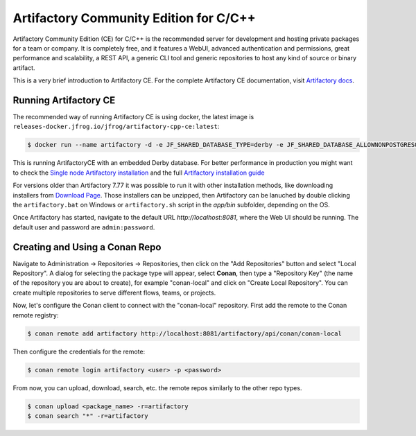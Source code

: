 .. _artifactory_ce_cpp:

Artifactory Community Edition for C/C++
=======================================

Artifactory Community Edition (CE) for C/C++ is the recommended server for development and
hosting private packages for a team or company. It is completely free, and it features a
WebUI, advanced authentication and permissions, great performance and scalability, a REST
API, a generic CLI tool and generic repositories to host any kind of source or binary
artifact.

This is a very brief introduction to Artifactory CE. For the complete Artifactory CE
documentation, visit `Artifactory docs <https://jfrog.com/help/>`_.

Running Artifactory CE
----------------------

The recommended way of running Artifactory CE is using docker, the latest image is ``releases-docker.jfrog.io/jfrog/artifactory-cpp-ce:latest``:

.. code-block:: bash

    $ docker run --name artifactory -d -e JF_SHARED_DATABASE_TYPE=derby -e JF_SHARED_DATABASE_ALLOWNONPOSTGRESQL=true -p 8081:8081 -p 8082:8082 releases-docker.jfrog.io/jfrog/artifactory-cpp-ce:latest


This is running ArtifactoryCE with an embedded Derby database. For better performance in production you might want to check
the `Single node Artifactory installation <https://jfrog.com/help/r/jfrog-installation-setup-documentation/install-artifactory-single-node-with-docker>`_ 
and the full `Artifactory installation guide <https://jfrog.com/help/r/jfrog-installation-setup-documentation>`_

For versions older than Artifactory 7.77 it was possible to run it with other installation methods, like
downloading installers from `Download Page <https://conan.io/downloads.html>`_. Those installers can be 
unzipped, then Artifactory can be lanuched by double clicking
the ``artifactory.bat`` on Windows or ``artifactory.sh`` script in the *app/bin* subfolder, depending on the OS. 

Once Artifactory has started, navigate to the default URL `http://localhost:8081`, where
the Web UI should be running. The default user and password are ``admin:password``.

Creating and Using a Conan Repo
-------------------------------

Navigate to Administration -> Repositories -> Repositories, then click on the "Add
Repositories" button and select "Local Repository". A dialog for selecting the package
type will appear, select **Conan**, then type a "Repository Key" (the name of the
repository you are about to create), for example "conan-local" and click on "Create Local
Repository". You can create multiple repositories to serve different flows, teams, or
projects.

.. image:: ../../../../images/artifactory/artifactory_local_repository.png

Now, let's configure the Conan client to connect with the "conan-local" repository. First
add the remote to the Conan remote registry:

.. code-block:: bash

    $ conan remote add artifactory http://localhost:8081/artifactory/api/conan/conan-local

Then configure the credentials for the remote:

.. code-block:: bash

    $ conan remote login artifactory <user> -p <password>

From now, you can upload, download, search, etc. the remote repos similarly to the other
repo types.

.. code-block:: bash

    $ conan upload <package_name> -r=artifactory
    $ conan search "*" -r=artifactory
